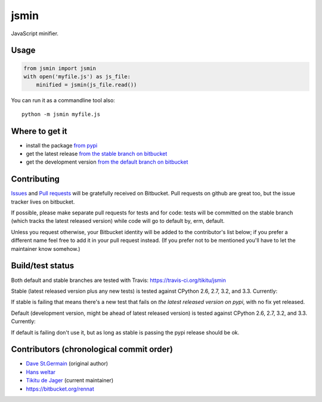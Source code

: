 =====
jsmin
=====

JavaScript minifier.

Usage
=====

.. code:: python

 from jsmin import jsmin
 with open('myfile.js') as js_file:
     minified = jsmin(js_file.read())

You can run it as a commandline tool also::

  python -m jsmin myfile.js

Where to get it
===============

* install the package `from pypi <https://pypi.python.org/pypi/jsmin/>`_
* get the latest release `from the stable branch on bitbucket <https://bitbucket.org/dcs/jsmin/branch/stable>`_
* get the development version `from the default branch on bitbucket <https://bitbucket.org/dcs/jsmin/branch/default>`_

Contributing
============

`Issues <https://bitbucket.org/dcs/jsmin/issues>`_ and `Pull requests <https://bitbucket.org/dcs/jsmin/pull-requests>`_
will be gratefully received on Bitbucket. Pull requests on github are great too, but the issue tracker lives on
bitbucket.

If possible, please make separate pull requests for tests and for code: tests will be committed on the stable branch
(which tracks the latest released version) while code will go to default by, erm, default.

Unless you request otherwise, your Bitbucket identity will be added to the contributor's list below; if you prefer a
different name feel free to add it in your pull request instead. (If you prefer not to be mentioned you'll have to let
the maintainer know somehow.)

Build/test status
=================

Both default and stable branches are tested with Travis: https://travis-ci.org/tikitu/jsmin

Stable (latest released version plus any new tests) is tested against CPython 2.6, 2.7, 3.2, and 3.3.
Currently:

.. image:: https://travis-ci.org/tikitu/jsmin.png?branch=ghstable

If stable is failing that means there's a new test that fails on *the latest released version on pypi*, with no fix yet
released.

Default (development version, might be ahead of latest released version) is tested against CPython 2.6, 2.7, 3.2, and
3.3. Currently:

.. image:: https://travis-ci.org/tikitu/jsmin.png?branch=master

If default is failing don't use it, but as long as stable is passing the pypi release should be ok.

Contributors (chronological commit order)
=========================================

* `Dave St.Germain <https://bitbucket.org/dcs>`_ (original author)
* `Hans weltar <https://bitbucket.org/hansweltar>`_
* `Tikitu de Jager <mailto:tikitu+jsmin@logophile.org>`_ (current maintainer)
* https://bitbucket.org/rennat
